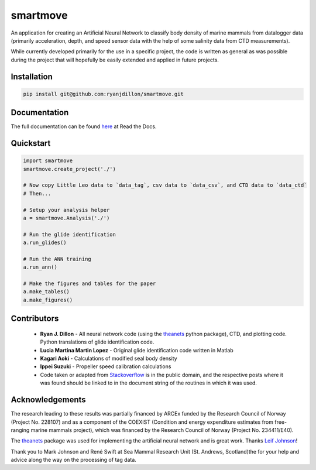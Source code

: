 smartmove
=========
An application for creating an Artificial Neural Network to classify body
density of marine mammals from datalogger data (primarily acceleration, depth,
and speed sensor data with the help of some salinity data from CTD
measurements).

While currently developed primarily for the use in a specific project, the code
is written as general as was possible during the project that will hopefully be
easily extended and applied in future projects.

Installation
------------

.. code:: bash

    pip install git@github.com:ryanjdillon/smartmove.git

Documentation
--------------
The full documentation can be found `here <http://smartmove.readthedocs.io/en/latest/index.html>`_ at Read the Docs.

Quickstart
----------

.. code:: python

    import smartmove
    smartmove.create_project('./')

    # Now copy Little Leo data to `data_tag`, csv data to `data_csv`, and CTD data to `data_ctd`
    # Then...

    # Setup your analysis helper
    a = smartmove.Analysis('./')

    # Run the glide identification
    a.run_glides()

    # Run the ANN training
    a.run_ann()

    # Make the figures and tables for the paper
    a.make_tables()
    a.make_figures()


Contributors
------------

  * **Ryan J. Dillon** - All neural network code (using the theanets_ python
    package), CTD, and plotting code. Python translations of glide identification code.

  * **Lucia Martina Martin Lopez** - Original glide identification code written
    in Matlab

  * **Kagari Aoki** - Calculations of modified seal body density

  * **Ippei Suzuki** - Propeller speed calibration calculations

  * Code taken or adapted from `Stackoverflow <https://stackoverflow.com/>`_ is in the public domain, and
    the respective posts where it was found should be linked to in the document
    string of the routines in which it was used.

Acknowledgements
----------------
The research leading to these results was partially financed by  ARCEx funded
by the Research Council of Norway (Project No. 228107) and as a component of
the COEXIST (Condition and energy expenditure estimates from free-ranging
marine mammals project), which was financed by the Research Council of Norway
(Project No. 234411/E40).

The `theanets`_ package was used for implementing the artificial neural network
and is great work. Thanks `Leif Johnson`__!

.. _theanets: https://github.com/lmjohns3/theanets
.. _leif: https://github.com/lmjohns3
__ leif_

Thank you to Mark Johnson and René Swift at Sea Mammal Research Unit (St.
Andrews, Scotland)the for your help and advice along the way on the processing
of tag data.
